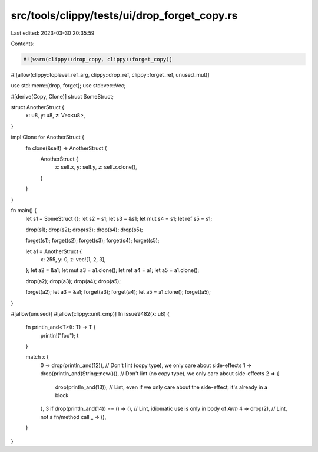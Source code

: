 src/tools/clippy/tests/ui/drop_forget_copy.rs
=============================================

Last edited: 2023-03-30 20:35:59

Contents:

.. code-block:: rs

    #![warn(clippy::drop_copy, clippy::forget_copy)]
#![allow(clippy::toplevel_ref_arg, clippy::drop_ref, clippy::forget_ref, unused_mut)]

use std::mem::{drop, forget};
use std::vec::Vec;

#[derive(Copy, Clone)]
struct SomeStruct;

struct AnotherStruct {
    x: u8,
    y: u8,
    z: Vec<u8>,
}

impl Clone for AnotherStruct {
    fn clone(&self) -> AnotherStruct {
        AnotherStruct {
            x: self.x,
            y: self.y,
            z: self.z.clone(),
        }
    }
}

fn main() {
    let s1 = SomeStruct {};
    let s2 = s1;
    let s3 = &s1;
    let mut s4 = s1;
    let ref s5 = s1;

    drop(s1);
    drop(s2);
    drop(s3);
    drop(s4);
    drop(s5);

    forget(s1);
    forget(s2);
    forget(s3);
    forget(s4);
    forget(s5);

    let a1 = AnotherStruct {
        x: 255,
        y: 0,
        z: vec![1, 2, 3],
    };
    let a2 = &a1;
    let mut a3 = a1.clone();
    let ref a4 = a1;
    let a5 = a1.clone();

    drop(a2);
    drop(a3);
    drop(a4);
    drop(a5);

    forget(a2);
    let a3 = &a1;
    forget(a3);
    forget(a4);
    let a5 = a1.clone();
    forget(a5);
}

#[allow(unused)]
#[allow(clippy::unit_cmp)]
fn issue9482(x: u8) {
    fn println_and<T>(t: T) -> T {
        println!("foo");
        t
    }

    match x {
        0 => drop(println_and(12)), // Don't lint (copy type), we only care about side-effects
        1 => drop(println_and(String::new())), // Don't lint (no copy type), we only care about side-effects
        2 => {
            drop(println_and(13)); // Lint, even if we only care about the side-effect, it's already in a block
        },
        3 if drop(println_and(14)) == () => (), // Lint, idiomatic use is only in body of `Arm`
        4 => drop(2),                           // Lint, not a fn/method call
        _ => (),
    }
}



